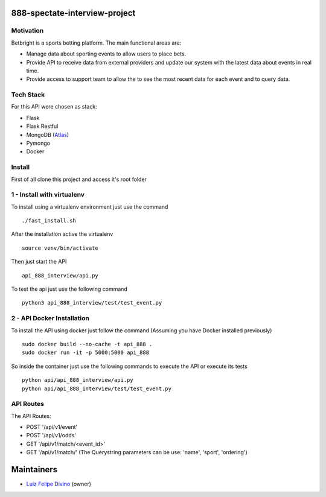 888-spectate-interview-project
------------------------------

.. image:: https://travis-ci.org/lfdivino/888-spectate-interview-project.svg?branch=master
    :target: https://travis-ci.org/lfdivino/888-spectate-interview-project
.. image:: https://circleci.com/gh/lfdivino/888-spectate-interview-project/tree/master.svg?style=svg
    :target: https://circleci.com/gh/lfdivino/888-spectate-interview-project/tree/master
.. image:: https://coveralls.io/repos/github/lfdivino/888-spectate-interview-project/badge.svg
    :target: https://coveralls.io/github/lfdivino/888-spectate-interview-project

Motivation
===========
Betbright is a sports betting platform. The main functional areas are:

- Manage data about sporting events to allow users to place bets.
- Provide API to receive data from external providers and update our system with the latest data about events in real time.
- Provide access to support team to allow the to see the most recent data for each event and to query data.

Tech Stack
======================

For this API were chosen as stack:

- Flask
- Flask Restful
- MongoDB (Atlas_)
- Pymongo
- Docker

Install
==========

First of all clone this project and access it's root folder

1 - Install with virtualenv
=================================

To install using a virtualenv environment just use the command ::

    ./fast_install.sh

After the installation active the virtualenv ::

    source venv/bin/activate

Then just start the API ::

    api_888_interview/api.py

To test the api just use the following command ::

    python3 api_888_interview/test/test_event.py

2 - API Docker Installation
=========================

To install the API using docker just follow the command (Assuming you have Docker installed previously) ::

    sudo docker build --no-cache -t api_888 .
    sudo docker run -it -p 5000:5000 api_888

So inside the container just use the following commands to execute the API or execute its tests ::

    python api/api_888_interview/api.py
    python api/api_888_interview/test/test_event.py

API Routes
============

The API Routes:

- POST '/api/v1/event'
- POST '/api/v1/odds'
- GET  '/api/v1/match/<event_id>'
- GET  '/api/v1/match/' (The Querystring parameters can be use: 'name', 'sport', 'ordering')

Maintainers
-----------

- Luiz_ Felipe_ Divino_ (owner)

.. Deputados Crawler links
.. _Website: http://www.camara.leg.br/internet/deputado/Dep_Lista_foto.asp?Legislatura=55&Partido=QQ&SX=QQ&Todos=None&UF=QQ&condic=QQ&forma=lista&nome=&ordem=nome&origem=None

.. Ferramentas Utilizadas links
.. _Atlas: https://cloud.mongodb.com/

.. Maintainers links
.. _Luiz: https://github.com/lfdivino
.. _Felipe: https://github.com/lfdivino
.. _Divino: https://github.com/lfdivino